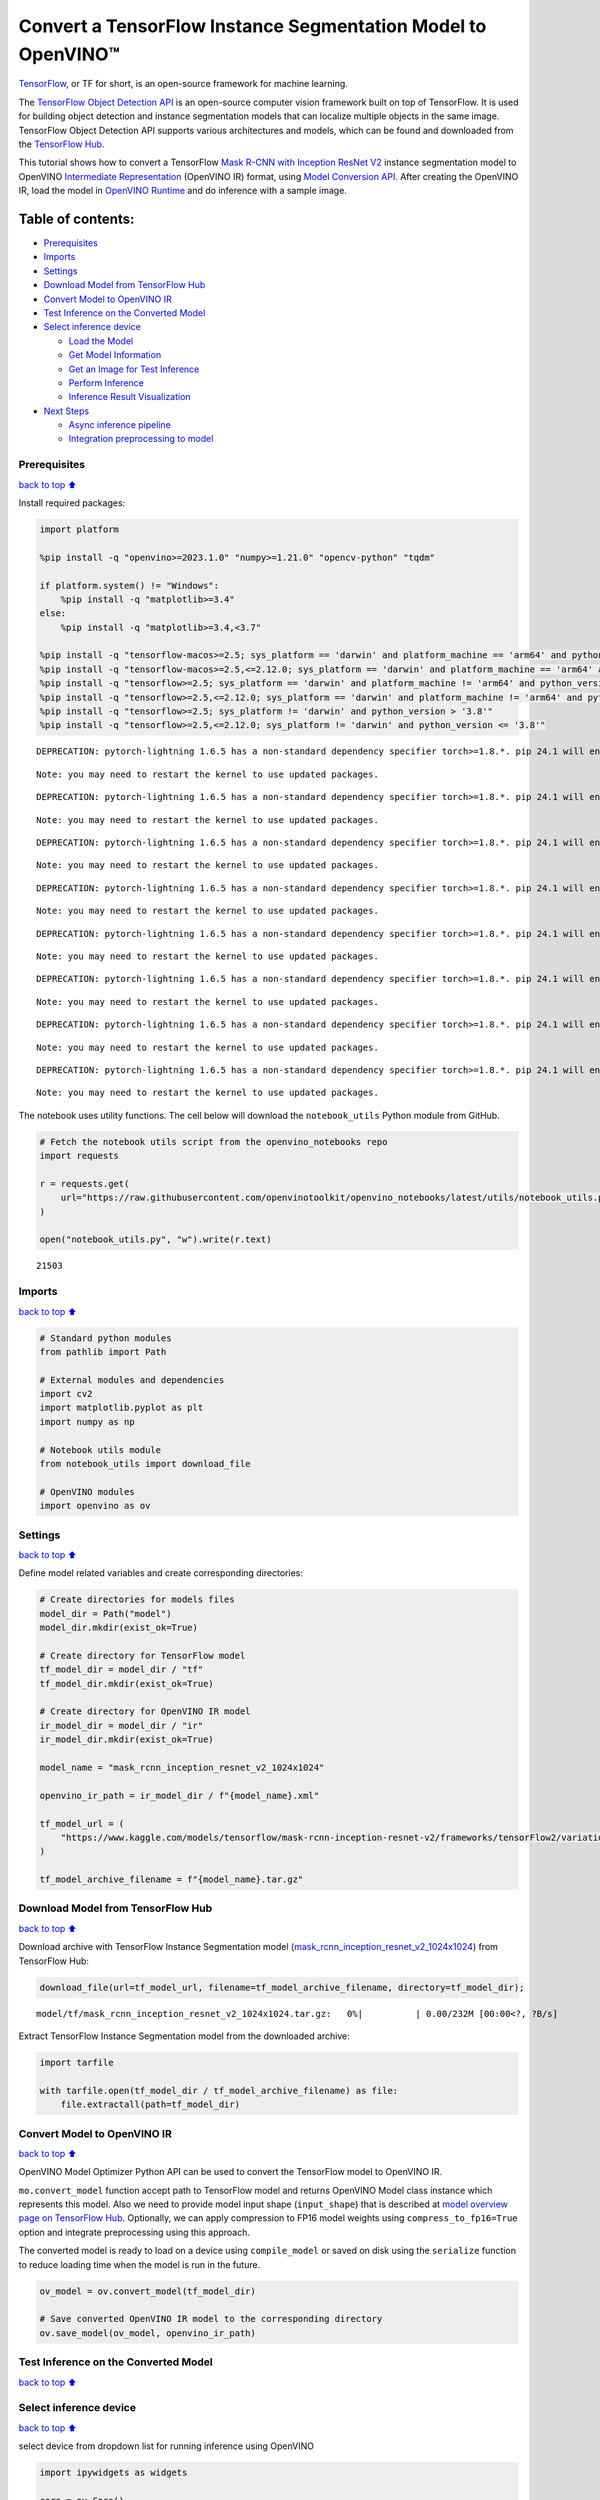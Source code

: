 Convert a TensorFlow Instance Segmentation Model to OpenVINO™
=============================================================

`TensorFlow <https://www.tensorflow.org/>`__, or TF for short, is an
open-source framework for machine learning.

The `TensorFlow Object Detection
API <https://github.com/tensorflow/models/tree/master/research/object_detection>`__
is an open-source computer vision framework built on top of TensorFlow.
It is used for building object detection and instance segmentation
models that can localize multiple objects in the same image. TensorFlow
Object Detection API supports various architectures and models, which
can be found and downloaded from the `TensorFlow
Hub <https://tfhub.dev/tensorflow/collections/object_detection/1>`__.

This tutorial shows how to convert a TensorFlow `Mask R-CNN with
Inception ResNet
V2 <https://tfhub.dev/tensorflow/mask_rcnn/inception_resnet_v2_1024x1024/1>`__
instance segmentation model to OpenVINO `Intermediate
Representation <https://docs.openvino.ai/2024/documentation/openvino-ir-format/operation-sets.html>`__
(OpenVINO IR) format, using `Model Conversion
API <https://docs.openvino.ai/2024/openvino-workflow/model-preparation.html>`__.
After creating the OpenVINO IR, load the model in `OpenVINO
Runtime <https://docs.openvino.ai/2024/openvino-workflow/running-inference.html>`__
and do inference with a sample image.

Table of contents:
^^^^^^^^^^^^^^^^^^

-  `Prerequisites <#Prerequisites>`__
-  `Imports <#Imports>`__
-  `Settings <#Settings>`__
-  `Download Model from TensorFlow
   Hub <#Download-Model-from-TensorFlow-Hub>`__
-  `Convert Model to OpenVINO IR <#Convert-Model-to-OpenVINO-IR>`__
-  `Test Inference on the Converted
   Model <#Test-Inference-on-the-Converted-Model>`__
-  `Select inference device <#Select-inference-device>`__

   -  `Load the Model <#Load-the-Model>`__
   -  `Get Model Information <#Get-Model-Information>`__
   -  `Get an Image for Test
      Inference <#Get-an-Image-for-Test-Inference>`__
   -  `Perform Inference <#Perform-Inference>`__
   -  `Inference Result
      Visualization <#Inference-Result-Visualization>`__

-  `Next Steps <#Next-Steps>`__

   -  `Async inference pipeline <#Async-inference-pipeline>`__
   -  `Integration preprocessing to
      model <#Integration-preprocessing-to-model>`__

Prerequisites
-------------

`back to top ⬆️ <#Table-of-contents:>`__

Install required packages:

.. code:: ipython3

    import platform
    
    %pip install -q "openvino>=2023.1.0" "numpy>=1.21.0" "opencv-python" "tqdm"
    
    if platform.system() != "Windows":
        %pip install -q "matplotlib>=3.4"
    else:
        %pip install -q "matplotlib>=3.4,<3.7"
    
    %pip install -q "tensorflow-macos>=2.5; sys_platform == 'darwin' and platform_machine == 'arm64' and python_version > '3.8'" # macOS M1 and M2
    %pip install -q "tensorflow-macos>=2.5,<=2.12.0; sys_platform == 'darwin' and platform_machine == 'arm64' and python_version <= '3.8'" # macOS M1 and M2
    %pip install -q "tensorflow>=2.5; sys_platform == 'darwin' and platform_machine != 'arm64' and python_version > '3.8'" # macOS x86
    %pip install -q "tensorflow>=2.5,<=2.12.0; sys_platform == 'darwin' and platform_machine != 'arm64' and python_version <= '3.8'" # macOS x86
    %pip install -q "tensorflow>=2.5; sys_platform != 'darwin' and python_version > '3.8'"
    %pip install -q "tensorflow>=2.5,<=2.12.0; sys_platform != 'darwin' and python_version <= '3.8'"


.. parsed-literal::

    DEPRECATION: pytorch-lightning 1.6.5 has a non-standard dependency specifier torch>=1.8.*. pip 24.1 will enforce this behaviour change. A possible replacement is to upgrade to a newer version of pytorch-lightning or contact the author to suggest that they release a version with a conforming dependency specifiers. Discussion can be found at https://github.com/pypa/pip/issues/12063
    

.. parsed-literal::

    Note: you may need to restart the kernel to use updated packages.


.. parsed-literal::

    DEPRECATION: pytorch-lightning 1.6.5 has a non-standard dependency specifier torch>=1.8.*. pip 24.1 will enforce this behaviour change. A possible replacement is to upgrade to a newer version of pytorch-lightning or contact the author to suggest that they release a version with a conforming dependency specifiers. Discussion can be found at https://github.com/pypa/pip/issues/12063
    

.. parsed-literal::

    Note: you may need to restart the kernel to use updated packages.


.. parsed-literal::

    DEPRECATION: pytorch-lightning 1.6.5 has a non-standard dependency specifier torch>=1.8.*. pip 24.1 will enforce this behaviour change. A possible replacement is to upgrade to a newer version of pytorch-lightning or contact the author to suggest that they release a version with a conforming dependency specifiers. Discussion can be found at https://github.com/pypa/pip/issues/12063
    

.. parsed-literal::

    Note: you may need to restart the kernel to use updated packages.


.. parsed-literal::

    DEPRECATION: pytorch-lightning 1.6.5 has a non-standard dependency specifier torch>=1.8.*. pip 24.1 will enforce this behaviour change. A possible replacement is to upgrade to a newer version of pytorch-lightning or contact the author to suggest that they release a version with a conforming dependency specifiers. Discussion can be found at https://github.com/pypa/pip/issues/12063
    

.. parsed-literal::

    Note: you may need to restart the kernel to use updated packages.


.. parsed-literal::

    DEPRECATION: pytorch-lightning 1.6.5 has a non-standard dependency specifier torch>=1.8.*. pip 24.1 will enforce this behaviour change. A possible replacement is to upgrade to a newer version of pytorch-lightning or contact the author to suggest that they release a version with a conforming dependency specifiers. Discussion can be found at https://github.com/pypa/pip/issues/12063
    

.. parsed-literal::

    Note: you may need to restart the kernel to use updated packages.


.. parsed-literal::

    DEPRECATION: pytorch-lightning 1.6.5 has a non-standard dependency specifier torch>=1.8.*. pip 24.1 will enforce this behaviour change. A possible replacement is to upgrade to a newer version of pytorch-lightning or contact the author to suggest that they release a version with a conforming dependency specifiers. Discussion can be found at https://github.com/pypa/pip/issues/12063
    

.. parsed-literal::

    Note: you may need to restart the kernel to use updated packages.


.. parsed-literal::

    DEPRECATION: pytorch-lightning 1.6.5 has a non-standard dependency specifier torch>=1.8.*. pip 24.1 will enforce this behaviour change. A possible replacement is to upgrade to a newer version of pytorch-lightning or contact the author to suggest that they release a version with a conforming dependency specifiers. Discussion can be found at https://github.com/pypa/pip/issues/12063
    

.. parsed-literal::

    Note: you may need to restart the kernel to use updated packages.


.. parsed-literal::

    DEPRECATION: pytorch-lightning 1.6.5 has a non-standard dependency specifier torch>=1.8.*. pip 24.1 will enforce this behaviour change. A possible replacement is to upgrade to a newer version of pytorch-lightning or contact the author to suggest that they release a version with a conforming dependency specifiers. Discussion can be found at https://github.com/pypa/pip/issues/12063
    

.. parsed-literal::

    Note: you may need to restart the kernel to use updated packages.


The notebook uses utility functions. The cell below will download the
``notebook_utils`` Python module from GitHub.

.. code:: ipython3

    # Fetch the notebook utils script from the openvino_notebooks repo
    import requests
    
    r = requests.get(
        url="https://raw.githubusercontent.com/openvinotoolkit/openvino_notebooks/latest/utils/notebook_utils.py",
    )
    
    open("notebook_utils.py", "w").write(r.text)




.. parsed-literal::

    21503



Imports
-------

`back to top ⬆️ <#Table-of-contents:>`__

.. code:: ipython3

    # Standard python modules
    from pathlib import Path
    
    # External modules and dependencies
    import cv2
    import matplotlib.pyplot as plt
    import numpy as np
    
    # Notebook utils module
    from notebook_utils import download_file
    
    # OpenVINO modules
    import openvino as ov

Settings
--------

`back to top ⬆️ <#Table-of-contents:>`__

Define model related variables and create corresponding directories:

.. code:: ipython3

    # Create directories for models files
    model_dir = Path("model")
    model_dir.mkdir(exist_ok=True)
    
    # Create directory for TensorFlow model
    tf_model_dir = model_dir / "tf"
    tf_model_dir.mkdir(exist_ok=True)
    
    # Create directory for OpenVINO IR model
    ir_model_dir = model_dir / "ir"
    ir_model_dir.mkdir(exist_ok=True)
    
    model_name = "mask_rcnn_inception_resnet_v2_1024x1024"
    
    openvino_ir_path = ir_model_dir / f"{model_name}.xml"
    
    tf_model_url = (
        "https://www.kaggle.com/models/tensorflow/mask-rcnn-inception-resnet-v2/frameworks/tensorFlow2/variations/1024x1024/versions/1?tf-hub-format=compressed"
    )
    
    tf_model_archive_filename = f"{model_name}.tar.gz"

Download Model from TensorFlow Hub
----------------------------------

`back to top ⬆️ <#Table-of-contents:>`__

Download archive with TensorFlow Instance Segmentation model
(`mask_rcnn_inception_resnet_v2_1024x1024 <https://tfhub.dev/tensorflow/mask_rcnn/inception_resnet_v2_1024x1024/1>`__)
from TensorFlow Hub:

.. code:: ipython3

    download_file(url=tf_model_url, filename=tf_model_archive_filename, directory=tf_model_dir);



.. parsed-literal::

    model/tf/mask_rcnn_inception_resnet_v2_1024x1024.tar.gz:   0%|          | 0.00/232M [00:00<?, ?B/s]


Extract TensorFlow Instance Segmentation model from the downloaded
archive:

.. code:: ipython3

    import tarfile
    
    with tarfile.open(tf_model_dir / tf_model_archive_filename) as file:
        file.extractall(path=tf_model_dir)

Convert Model to OpenVINO IR
----------------------------

`back to top ⬆️ <#Table-of-contents:>`__

OpenVINO Model Optimizer Python API can be used to convert the
TensorFlow model to OpenVINO IR.

``mo.convert_model`` function accept path to TensorFlow model and
returns OpenVINO Model class instance which represents this model. Also
we need to provide model input shape (``input_shape``) that is described
at `model overview page on TensorFlow
Hub <https://tfhub.dev/tensorflow/mask_rcnn/inception_resnet_v2_1024x1024/1>`__.
Optionally, we can apply compression to FP16 model weights using
``compress_to_fp16=True`` option and integrate preprocessing using this
approach.

The converted model is ready to load on a device using ``compile_model``
or saved on disk using the ``serialize`` function to reduce loading time
when the model is run in the future.

.. code:: ipython3

    ov_model = ov.convert_model(tf_model_dir)
    
    # Save converted OpenVINO IR model to the corresponding directory
    ov.save_model(ov_model, openvino_ir_path)

Test Inference on the Converted Model
-------------------------------------

`back to top ⬆️ <#Table-of-contents:>`__

Select inference device
-----------------------

`back to top ⬆️ <#Table-of-contents:>`__

select device from dropdown list for running inference using OpenVINO

.. code:: ipython3

    import ipywidgets as widgets
    
    core = ov.Core()
    device = widgets.Dropdown(
        options=core.available_devices + ["AUTO"],
        value="AUTO",
        description="Device:",
        disabled=False,
    )
    
    device




.. parsed-literal::

    Dropdown(description='Device:', index=1, options=('CPU', 'AUTO'), value='AUTO')



Load the Model
~~~~~~~~~~~~~~

`back to top ⬆️ <#Table-of-contents:>`__

.. code:: ipython3

    openvino_ir_model = core.read_model(openvino_ir_path)
    compiled_model = core.compile_model(model=openvino_ir_model, device_name=device.value)

Get Model Information
~~~~~~~~~~~~~~~~~~~~~

`back to top ⬆️ <#Table-of-contents:>`__

Mask R-CNN with Inception ResNet V2 instance segmentation model has one
input - a three-channel image of variable size. The input tensor shape
is ``[1, height, width, 3]`` with values in ``[0, 255]``.

Model output dictionary contains a lot of tensors, we will use only 5 of
them: - ``num_detections``: A ``tf.int`` tensor with only one value, the
number of detections ``[N]``. - ``detection_boxes``: A ``tf.float32``
tensor of shape ``[N, 4]`` containing bounding box coordinates in the
following order: ``[ymin, xmin, ymax, xmax]``. - ``detection_classes``:
A ``tf.int`` tensor of shape ``[N]`` containing detection class index
from the label file. - ``detection_scores``: A ``tf.float32`` tensor of
shape ``[N]`` containing detection scores. - ``detection_masks``: A
``[batch, max_detections, mask_height, mask_width]`` tensor. Note that a
pixel-wise sigmoid score converter is applied to the detection masks.

For more information about model inputs, outputs and their formats, see
the `model overview page on TensorFlow
Hub <https://tfhub.dev/tensorflow/mask_rcnn/inception_resnet_v2_1024x1024/1>`__.

It is important to mention, that values of ``detection_boxes``,
``detection_classes``, ``detection_scores``, ``detection_masks``
correspond to each other and are ordered by the highest detection score:
the first detection mask corresponds to the first detection class and to
the first (and highest) detection score.

.. code:: ipython3

    model_inputs = compiled_model.inputs
    model_outputs = compiled_model.outputs
    
    print("Model inputs count:", len(model_inputs))
    print("Model inputs:")
    for _input in model_inputs:
        print("  ", _input)
    
    print("Model outputs count:", len(model_outputs))
    print("Model outputs:")
    for output in model_outputs:
        print("  ", output)


.. parsed-literal::

    Model inputs count: 1
    Model inputs:
       <ConstOutput: names[input_tensor] shape[1,?,?,3] type: u8>
    Model outputs count: 23
    Model outputs:
       <ConstOutput: names[] shape[49152,4] type: f32>
       <ConstOutput: names[box_classifier_features] shape[300,9,9,1536] type: f32>
       <ConstOutput: names[] shape[4] type: f32>
       <ConstOutput: names[mask_predictions] shape[100,90,33,33] type: f32>
       <ConstOutput: names[num_detections] shape[1] type: f32>
       <ConstOutput: names[num_proposals] shape[1] type: f32>
       <ConstOutput: names[proposal_boxes] shape[1,?,..8] type: f32>
       <ConstOutput: names[proposal_boxes_normalized, final_anchors] shape[1,?,..8] type: f32>
       <ConstOutput: names[raw_detection_boxes] shape[1,300,4] type: f32>
       <ConstOutput: names[raw_detection_scores] shape[1,300,91] type: f32>
       <ConstOutput: names[refined_box_encodings] shape[300,90,4] type: f32>
       <ConstOutput: names[rpn_box_encodings] shape[1,49152,4] type: f32>
       <ConstOutput: names[class_predictions_with_background] shape[300,91] type: f32>
       <ConstOutput: names[rpn_box_predictor_features] shape[1,64,64,512] type: f32>
       <ConstOutput: names[rpn_features_to_crop] shape[1,64,64,1088] type: f32>
       <ConstOutput: names[rpn_objectness_predictions_with_background] shape[1,49152,2] type: f32>
       <ConstOutput: names[detection_anchor_indices] shape[1,?] type: f32>
       <ConstOutput: names[detection_boxes] shape[1,?,..8] type: f32>
       <ConstOutput: names[detection_classes] shape[1,?] type: f32>
       <ConstOutput: names[detection_masks] shape[1,100,33,33] type: f32>
       <ConstOutput: names[detection_multiclass_scores] shape[1,?,..182] type: f32>
       <ConstOutput: names[detection_scores] shape[1,?] type: f32>
       <ConstOutput: names[proposal_boxes_normalized, final_anchors] shape[1,?,..8] type: f32>


Get an Image for Test Inference
~~~~~~~~~~~~~~~~~~~~~~~~~~~~~~~

`back to top ⬆️ <#Table-of-contents:>`__

Load and save an image:

.. code:: ipython3

    image_path = Path("./data/coco_bike.jpg")
    
    download_file(
        url="https://storage.openvinotoolkit.org/repositories/openvino_notebooks/data/data/image/coco_bike.jpg",
        filename=image_path.name,
        directory=image_path.parent,
    );



.. parsed-literal::

    data/coco_bike.jpg:   0%|          | 0.00/182k [00:00<?, ?B/s]


Read the image, resize and convert it to the input shape of the network:

.. code:: ipython3

    # Read the image
    image = cv2.imread(filename=str(image_path))
    
    # The network expects images in RGB format
    image = cv2.cvtColor(image, code=cv2.COLOR_BGR2RGB)
    
    # Resize the image to the network input shape
    resized_image = cv2.resize(src=image, dsize=(255, 255))
    
    # Add batch dimension to image
    network_input_image = np.expand_dims(resized_image, 0)
    
    # Show the image
    plt.imshow(image)




.. parsed-literal::

    <matplotlib.image.AxesImage at 0x7fda25e0dc10>




.. image:: tensorflow-instance-segmentation-to-openvino-with-output_files/tensorflow-instance-segmentation-to-openvino-with-output_25_1.png


Perform Inference
~~~~~~~~~~~~~~~~~

`back to top ⬆️ <#Table-of-contents:>`__

.. code:: ipython3

    inference_result = compiled_model(network_input_image)

After model inference on the test image, instance segmentation data can
be extracted from the result. For further model result visualization
``detection_boxes``, ``detection_masks``, ``detection_classes`` and
``detection_scores`` outputs will be used.

.. code:: ipython3

    detection_boxes = compiled_model.output("detection_boxes")
    image_detection_boxes = inference_result[detection_boxes]
    print("image_detection_boxes:", image_detection_boxes.shape)
    
    detection_masks = compiled_model.output("detection_masks")
    image_detection_masks = inference_result[detection_masks]
    print("image_detection_masks:", image_detection_masks.shape)
    
    detection_classes = compiled_model.output("detection_classes")
    image_detection_classes = inference_result[detection_classes]
    print("image_detection_classes:", image_detection_classes.shape)
    
    detection_scores = compiled_model.output("detection_scores")
    image_detection_scores = inference_result[detection_scores]
    print("image_detection_scores:", image_detection_scores.shape)
    
    num_detections = compiled_model.output("num_detections")
    image_num_detections = inference_result[num_detections]
    print("image_detections_num:", image_num_detections)
    
    # Alternatively, inference result data can be extracted by model output name with `.get()` method
    assert (inference_result[detection_boxes] == inference_result.get("detection_boxes")).all(), "extracted inference result data should be equal"


.. parsed-literal::

    image_detection_boxes: (1, 100, 4)
    image_detection_masks: (1, 100, 33, 33)
    image_detection_classes: (1, 100)
    image_detection_scores: (1, 100)
    image_detections_num: [100.]


Inference Result Visualization
~~~~~~~~~~~~~~~~~~~~~~~~~~~~~~

`back to top ⬆️ <#Table-of-contents:>`__

Define utility functions to visualize the inference results

.. code:: ipython3

    import random
    from typing import Optional
    
    
    def add_detection_box(box: np.ndarray, image: np.ndarray, mask: np.ndarray, label: Optional[str] = None) -> np.ndarray:
        """
        Helper function for adding single bounding box to the image
    
        Parameters
        ----------
        box : np.ndarray
            Bounding box coordinates in format [ymin, xmin, ymax, xmax]
        image : np.ndarray
            The image to which detection box is added
        mask: np.ndarray
            Segmentation mask in format (H, W)
        label : str, optional
            Detection box label string, if not provided will not be added to result image (default is None)
    
        Returns
        -------
        np.ndarray
            NumPy array including image, detection box, and segmentation mask
    
        """
        ymin, xmin, ymax, xmax = box
        point1, point2 = (int(xmin), int(ymin)), (int(xmax), int(ymax))
        box_color = [random.randint(0, 255) for _ in range(3)]
        line_thickness = round(0.002 * (image.shape[0] + image.shape[1]) / 2) + 1
    
        result = cv2.rectangle(
            img=image,
            pt1=point1,
            pt2=point2,
            color=box_color,
            thickness=line_thickness,
            lineType=cv2.LINE_AA,
        )
    
        if label:
            font_thickness = max(line_thickness - 1, 1)
            font_face = 0
            font_scale = line_thickness / 3
            font_color = (255, 255, 255)
            text_size = cv2.getTextSize(
                text=label,
                fontFace=font_face,
                fontScale=font_scale,
                thickness=font_thickness,
            )[0]
            # Calculate rectangle coordinates
            rectangle_point1 = point1
            rectangle_point2 = (point1[0] + text_size[0], point1[1] - text_size[1] - 3)
            # Add filled rectangle
            result = cv2.rectangle(
                img=result,
                pt1=rectangle_point1,
                pt2=rectangle_point2,
                color=box_color,
                thickness=-1,
                lineType=cv2.LINE_AA,
            )
            # Calculate text position
            text_position = point1[0], point1[1] - 3
            # Add text with label to filled rectangle
            result = cv2.putText(
                img=result,
                text=label,
                org=text_position,
                fontFace=font_face,
                fontScale=font_scale,
                color=font_color,
                thickness=font_thickness,
                lineType=cv2.LINE_AA,
            )
        mask_img = mask[:, :, np.newaxis] * box_color
        result = cv2.addWeighted(result, 1, mask_img.astype(np.uint8), 0.6, 0)
        return result

.. code:: ipython3

    def get_mask_frame(box, frame, mask):
        """
        Transform a binary mask to fit within a specified bounding box in a frame using perspective transformation.
    
        Args:
            box (tuple): A bounding box represented as a tuple (y_min, x_min, y_max, x_max).
            frame (numpy.ndarray): The larger frame or image where the mask will be placed.
            mask (numpy.ndarray): A binary mask image to be transformed.
    
        Returns:
            numpy.ndarray: A transformed mask image that fits within the specified bounding box in the frame.
        """
        x_min = frame.shape[1] * box[1]
        y_min = frame.shape[0] * box[0]
        x_max = frame.shape[1] * box[3]
        y_max = frame.shape[0] * box[2]
        rect_src = np.array(
            [
                [0, 0],
                [mask.shape[1], 0],
                [mask.shape[1], mask.shape[0]],
                [0, mask.shape[0]],
            ],
            dtype=np.float32,
        )
        rect_dst = np.array(
            [[x_min, y_min], [x_max, y_min], [x_max, y_max], [x_min, y_max]],
            dtype=np.float32,
        )
        M = cv2.getPerspectiveTransform(rect_src[:, :], rect_dst[:, :])
        mask_frame = cv2.warpPerspective(mask, M, (frame.shape[1], frame.shape[0]), flags=cv2.INTER_CUBIC)
        return mask_frame

.. code:: ipython3

    from typing import Dict
    
    from openvino.runtime.utils.data_helpers import OVDict
    
    
    def visualize_inference_result(
        inference_result: OVDict,
        image: np.ndarray,
        labels_map: Dict,
        detections_limit: Optional[int] = None,
    ):
        """
        Helper function for visualizing inference result on the image
    
        Parameters
        ----------
        inference_result : OVDict
            Result of the compiled model inference on the test image
        image : np.ndarray
            Original image to use for visualization
        labels_map : Dict
            Dictionary with mappings of detection classes numbers and its names
        detections_limit : int, optional
            Number of detections to show on the image, if not provided all detections will be shown (default is None)
        """
        detection_boxes = inference_result.get("detection_boxes")
        detection_classes = inference_result.get("detection_classes")
        detection_scores = inference_result.get("detection_scores")
        num_detections = inference_result.get("num_detections")
        detection_masks = inference_result.get("detection_masks")
    
        detections_limit = int(min(detections_limit, num_detections[0]) if detections_limit is not None else num_detections[0])
    
        # Normalize detection boxes coordinates to original image size
        original_image_height, original_image_width, _ = image.shape
        normalized_detection_boxes = detection_boxes[0, :detections_limit] * [
            original_image_height,
            original_image_width,
            original_image_height,
            original_image_width,
        ]
        result = np.copy(image)
        for i in range(detections_limit):
            detected_class_name = labels_map[int(detection_classes[0, i])]
            score = detection_scores[0, i]
            mask = detection_masks[0, i]
            mask_reframed = get_mask_frame(detection_boxes[0, i], image, mask)
            mask_reframed = (mask_reframed > 0.5).astype(np.uint8)
            label = f"{detected_class_name} {score:.2f}"
            result = add_detection_box(
                box=normalized_detection_boxes[i],
                image=result,
                mask=mask_reframed,
                label=label,
            )
    
        plt.imshow(result)

TensorFlow Instance Segmentation model
(`mask_rcnn_inception_resnet_v2_1024x1024 <https://tfhub.dev/tensorflow/mask_rcnn/inception_resnet_v2_1024x1024/1?tf-hub-format=compressed>`__)
used in this notebook was trained on `COCO
2017 <https://cocodataset.org/>`__ dataset with 91 classes. For better
visualization experience we can use COCO dataset labels with human
readable class names instead of class numbers or indexes.

We can download COCO dataset classes labels from `Open Model
Zoo <https://github.com/openvinotoolkit/open_model_zoo/>`__:

.. code:: ipython3

    coco_labels_file_path = Path("./data/coco_91cl.txt")
    
    download_file(
        url="https://raw.githubusercontent.com/openvinotoolkit/open_model_zoo/master/data/dataset_classes/coco_91cl.txt",
        filename=coco_labels_file_path.name,
        directory=coco_labels_file_path.parent,
    );



.. parsed-literal::

    data/coco_91cl.txt:   0%|          | 0.00/421 [00:00<?, ?B/s]


Then we need to create dictionary ``coco_labels_map`` with mappings
between detection classes numbers and its names from the downloaded
file:

.. code:: ipython3

    with open(coco_labels_file_path, "r") as file:
        coco_labels = file.read().strip().split("\n")
        coco_labels_map = dict(enumerate(coco_labels, 1))
    
    print(coco_labels_map)


.. parsed-literal::

    {1: 'person', 2: 'bicycle', 3: 'car', 4: 'motorcycle', 5: 'airplan', 6: 'bus', 7: 'train', 8: 'truck', 9: 'boat', 10: 'traffic light', 11: 'fire hydrant', 12: 'street sign', 13: 'stop sign', 14: 'parking meter', 15: 'bench', 16: 'bird', 17: 'cat', 18: 'dog', 19: 'horse', 20: 'sheep', 21: 'cow', 22: 'elephant', 23: 'bear', 24: 'zebra', 25: 'giraffe', 26: 'hat', 27: 'backpack', 28: 'umbrella', 29: 'shoe', 30: 'eye glasses', 31: 'handbag', 32: 'tie', 33: 'suitcase', 34: 'frisbee', 35: 'skis', 36: 'snowboard', 37: 'sports ball', 38: 'kite', 39: 'baseball bat', 40: 'baseball glove', 41: 'skateboard', 42: 'surfboard', 43: 'tennis racket', 44: 'bottle', 45: 'plate', 46: 'wine glass', 47: 'cup', 48: 'fork', 49: 'knife', 50: 'spoon', 51: 'bowl', 52: 'banana', 53: 'apple', 54: 'sandwich', 55: 'orange', 56: 'broccoli', 57: 'carrot', 58: 'hot dog', 59: 'pizza', 60: 'donut', 61: 'cake', 62: 'chair', 63: 'couch', 64: 'potted plant', 65: 'bed', 66: 'mirror', 67: 'dining table', 68: 'window', 69: 'desk', 70: 'toilet', 71: 'door', 72: 'tv', 73: 'laptop', 74: 'mouse', 75: 'remote', 76: 'keyboard', 77: 'cell phone', 78: 'microwave', 79: 'oven', 80: 'toaster', 81: 'sink', 82: 'refrigerator', 83: 'blender', 84: 'book', 85: 'clock', 86: 'vase', 87: 'scissors', 88: 'teddy bear', 89: 'hair drier', 90: 'toothbrush', 91: 'hair brush'}


Finally, we are ready to visualize model inference results on the
original test image:

.. code:: ipython3

    visualize_inference_result(
        inference_result=inference_result,
        image=image,
        labels_map=coco_labels_map,
        detections_limit=5,
    )



.. image:: tensorflow-instance-segmentation-to-openvino-with-output_files/tensorflow-instance-segmentation-to-openvino-with-output_39_0.png


Next Steps
----------

`back to top ⬆️ <#Table-of-contents:>`__

This section contains suggestions on how to additionally improve the
performance of your application using OpenVINO.

Async inference pipeline
~~~~~~~~~~~~~~~~~~~~~~~~

`back to top ⬆️ <#Table-of-contents:>`__ The key advantage of the Async
API is that when a device is busy with inference, the application can
perform other tasks in parallel (for example, populating inputs or
scheduling other requests) rather than wait for the current inference to
complete first. To understand how to perform async inference using
openvino, refer to the `Async API
tutorial <async-api-with-output.html>`__.

Integration preprocessing to model
~~~~~~~~~~~~~~~~~~~~~~~~~~~~~~~~~~

`back to top ⬆️ <#Table-of-contents:>`__

Preprocessing API enables making preprocessing a part of the model
reducing application code and dependency on additional image processing
libraries. The main advantage of Preprocessing API is that preprocessing
steps will be integrated into the execution graph and will be performed
on a selected device (CPU/GPU etc.) rather than always being executed on
CPU as part of an application. This will improve selected device
utilization.

For more information, refer to the `Optimize Preprocessing
tutorial <optimize-preprocessing-with-output.html>`__ and
to the overview of `Preprocessing
API <https://docs.openvino.ai/2024/openvino-workflow/running-inference/optimize-inference/optimize-preprocessing/preprocessing-api-details.html>`__.
